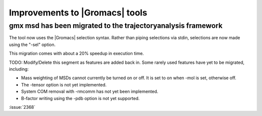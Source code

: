 Improvements to |Gromacs| tools
^^^^^^^^^^^^^^^^^^^^^^^^^^^^^^^

.. Note to developers!
   Please use """"""" to underline the individual entries for fixed issues in the subfolders,
   otherwise the formatting on the webpage is messed up.
   Also, please use the syntax :issue:`number` to reference issues on GitLab, without the
   a space between the colon and number!

gmx msd has been migrated to the trajectoryanalysis framework
"""""""""""""""""""""""""""""""""""""""""""""""""""""""""""""

The tool now uses the |Gromacs| selection syntax. Rather than piping selections via stdin,
selections are now made using the "-sel" option.

This migration comes with about a 20% speedup in execution time.

TODO: Modify/Delete this segment as features are added back in.
Some rarely used features have yet to be migrated, including:

- Mass weighting of MSDs cannot currently be turned on or off. It is set to on when -mol is set, otherwise off.
- The -tensor option is not yet implemented.
- System COM removal with -rmcomm has not yet been implemented.
- B-factor writing using the -pdb option is not yet supported.

:issue:`2368`